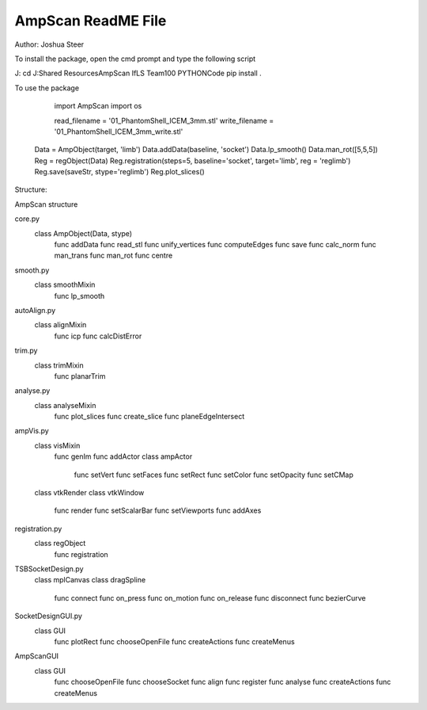 AmpScan ReadME File 
--------------------

Author: Joshua Steer 

To install the package, open the cmd prompt and type the following script

J:
cd J:\Shared Resources\AmpScan IfLS Team\100 PYTHON\Code
pip install .

To use the package 

	import AmpScan
	import os
	
	read_filename = '01_PhantomShell_ICEM_3mm.stl'
	write_filename = '01_PhantomShell_ICEM_3mm_write.stl'

    Data = AmpObject(target, 'limb')
    Data.addData(baseline, 'socket')
    Data.lp_smooth()
    Data.man_rot([5,5,5])
    Reg = regObject(Data)
    Reg.registration(steps=5, baseline='socket', target='limb', reg = 'reglimb')
    Reg.save(saveStr, stype='reglimb')
    Reg.plot_slices()
    


Structure:

AmpScan structure

core.py
	class AmpObject(Data, stype)
		func addData
		func read_stl
		func unify_vertices
		func computeEdges
		func save
		func calc_norm
		func man_trans
		func man_rot
		func centre
smooth.py
	class smoothMixin
		func lp_smooth
autoAlign.py
	class alignMixin
		func icp
		func calcDistError
trim.py
	class trimMixin
		func planarTrim
analyse.py
	class analyseMixin
		func plot_slices
		func create_slice
		func planeEdgeIntersect
ampVis.py
	class visMixin
		func genIm
		func addActor
		class ampActor
			func setVert
			func setFaces
			func setRect
			func setColor
			func setOpacity
			func setCMap
	class vtkRender
	class vtkWindow
		func render
		func setScalarBar
		func setViewports
		func addAxes
registration.py
	class regObject
		func registration
TSBSocketDesign.py
	class mplCanvas
	class dragSpline
		func connect
		func on_press
		func on_motion
		func on_release
		func disconnect
		func bezierCurve
SocketDesignGUI.py
	class GUI
		func plotRect
		func chooseOpenFile
		func createActions
		func createMenus
AmpScanGUI
	class GUI
		func chooseOpenFile
		func chooseSocket
		func align
		func register
		func analyse
		func createActions
		func createMenus
